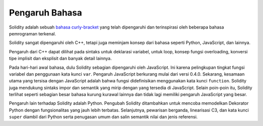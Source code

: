###################
Pengaruh Bahasa
###################

Solidity adalah sebuah `bahasa curly-bracket <https://en.wikipedia.org/wiki/List_of_programming_languages_by_type#Curly-bracket_languages>`_
yang telah dipengaruhi dan terinspirasi oleh beberapa bahasa pemrograman terkenal.

Solidity sangat dipengaruhi oleh C++, tetapi juga meminjam konsep dari bahasa seperti
Python, JavaScript, dan lainnya.

Pengaruh dari C++ dapat dilihat pada sintaks untuk deklarasi variabel, untuk loop, konsep
fungsi overloading, konversi tipe implisit dan eksplisit dan banyak detail lainnya.

Pada hari-hari awal bahasa, dulu Solidity sebagian dipengaruhi oleh JavaScript.
Ini karena pelingkupan tingkat fungsi variabel dan penggunaan kata kunci ``var``.
Pengaruh JavaScript berkurang mulai dari versi 0.4.0.
Sekarang, kesamaan utama yang tersisa dengan JavaScript adalah bahwa fungsi didefinisikan menggunakan kata kunci
``function``. Solidity juga mendukung sintaks impor dan semantik yang
mirip dengan yang tersedia di JavaScript. Selain poin-poin itu, Solidity terlihat seperti
sebagian besar bahasa kurung kurawal lainnya dan tidak lagi memiliki pengaruh JavaScript yang besar.

Pengaruh lain terhadap Solidity adalah Python. Pengubah Solidity ditambahkan untuk mencoba memodelkan
Dekorator Python dengan fungsionalitas yang jauh lebih terbatas. Selanjutnya, pewarisan berganda, linearisasi C3,
dan kata kunci ``super`` diambil dari Python serta penugasan umum dan salin semantik nilai
dan jenis referensi.
